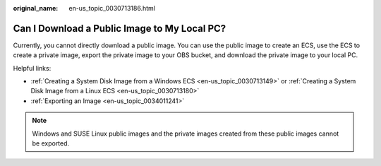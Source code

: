 :original_name: en-us_topic_0030713186.html

.. _en-us_topic_0030713186:

Can I Download a Public Image to My Local PC?
=============================================

Currently, you cannot directly download a public image. You can use the public image to create an ECS, use the ECS to create a private image, export the private image to your OBS bucket, and download the private image to your local PC.

Helpful links:

-  :ref:`Creating a System Disk Image from a Windows ECS <en-us_topic_0030713149>` or :ref:`Creating a System Disk Image from a Linux ECS <en-us_topic_0030713180>`
-  :ref:`Exporting an Image <en-us_topic_0034011241>`

.. note::

   Windows and SUSE Linux public images and the private images created from these public images cannot be exported.
